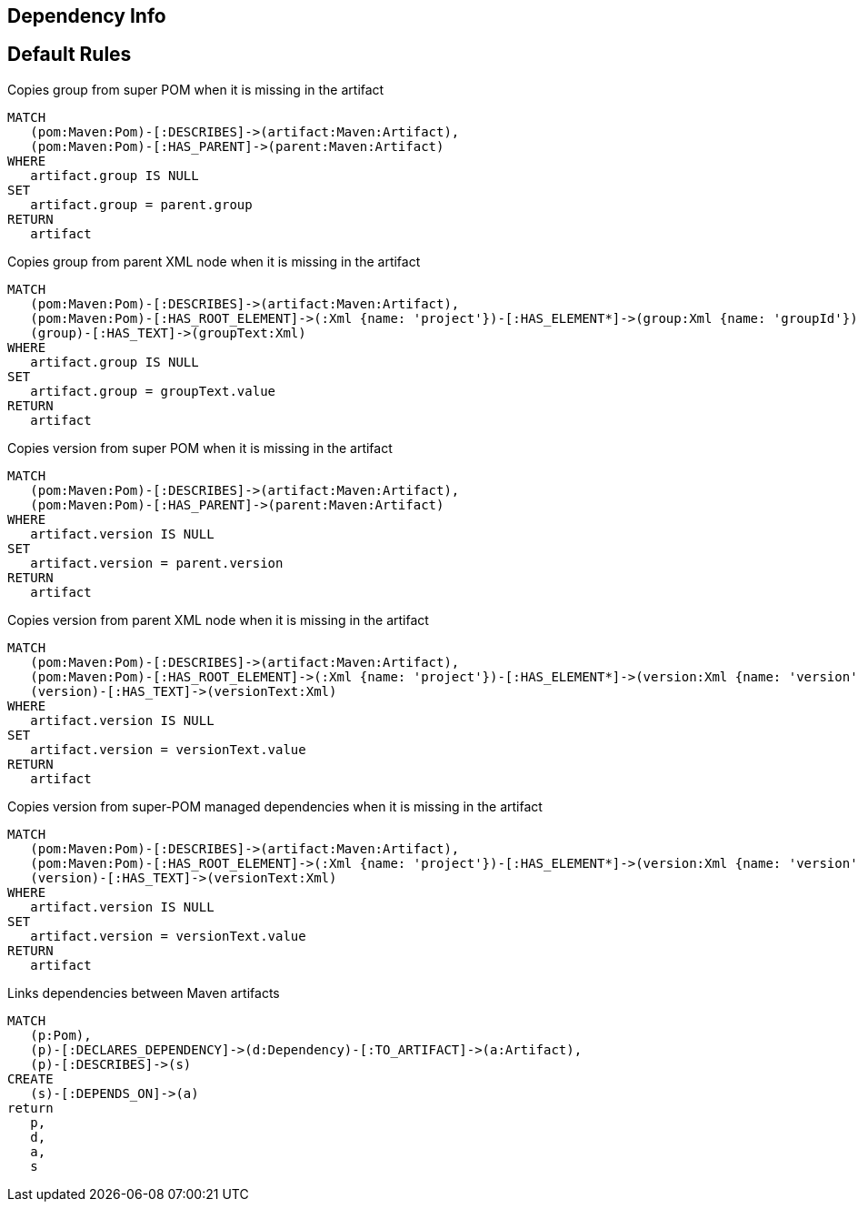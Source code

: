 == Dependency Info

[[dependency:Default]]
[role=group,includesConstraints="dependency:*"]
== Default Rules

[[dependency:CopyGroupFromSuperPom]]
.Copies group from super POM when it is missing in the artifact
[source,cypher,role=concept,requiresConcepts="maven3:*"]
----
MATCH
   (pom:Maven:Pom)-[:DESCRIBES]->(artifact:Maven:Artifact),
   (pom:Maven:Pom)-[:HAS_PARENT]->(parent:Maven:Artifact)
WHERE
   artifact.group IS NULL
SET
   artifact.group = parent.group
RETURN
   artifact
----

[[dependency:CopyGroupFromParentXml]]
.Copies group from parent XML node when it is missing in the artifact
[source,cypher,role=concept,requiresConcepts="dependency:CopyGroupFromSuperPom"]
----
MATCH
   (pom:Maven:Pom)-[:DESCRIBES]->(artifact:Maven:Artifact),
   (pom:Maven:Pom)-[:HAS_ROOT_ELEMENT]->(:Xml {name: 'project'})-[:HAS_ELEMENT*]->(group:Xml {name: 'groupId'}),
   (group)-[:HAS_TEXT]->(groupText:Xml)
WHERE
   artifact.group IS NULL
SET
   artifact.group = groupText.value
RETURN
   artifact
----

[[dependency:CopyVersionFromSuperPom]]
.Copies version from super POM when it is missing in the artifact
[source,cypher,role=concept,requiresConcepts="maven3:*"]
----
MATCH
   (pom:Maven:Pom)-[:DESCRIBES]->(artifact:Maven:Artifact),
   (pom:Maven:Pom)-[:HAS_PARENT]->(parent:Maven:Artifact)
WHERE
   artifact.version IS NULL
SET
   artifact.version = parent.version
RETURN
   artifact
----

[[dependency:CopyVersionFromParentXml]]
.Copies version from parent XML node when it is missing in the artifact
[source,cypher,role=concept,requiresConcepts="dependency:CopyVersionFromSuperPom"]
----
MATCH
   (pom:Maven:Pom)-[:DESCRIBES]->(artifact:Maven:Artifact),
   (pom:Maven:Pom)-[:HAS_ROOT_ELEMENT]->(:Xml {name: 'project'})-[:HAS_ELEMENT*]->(version:Xml {name: 'version'}),
   (version)-[:HAS_TEXT]->(versionText:Xml)
WHERE
   artifact.version IS NULL
SET
   artifact.version = versionText.value
RETURN
   artifact
----

[[dependency:CopyVersionFromSuperPomManaged]]
.Copies version from super-POM managed dependencies when it is missing in the artifact
[source,cypher,role=concept,requiresConcepts="dependency:CopyVersionFromParentXml"]
----
MATCH
   (pom:Maven:Pom)-[:DESCRIBES]->(artifact:Maven:Artifact),
   (pom:Maven:Pom)-[:HAS_ROOT_ELEMENT]->(:Xml {name: 'project'})-[:HAS_ELEMENT*]->(version:Xml {name: 'version'}),
   (version)-[:HAS_TEXT]->(versionText:Xml)
WHERE
   artifact.version IS NULL
SET
   artifact.version = versionText.value
RETURN
   artifact
----

[[dependency:LinkMavenArtifacts]]
.Links dependencies between Maven artifacts
[source,cypher,role=concept,requiresConcepts="maven3:*"]
----
MATCH
   (p:Pom),
   (p)-[:DECLARES_DEPENDENCY]->(d:Dependency)-[:TO_ARTIFACT]->(a:Artifact),
   (p)-[:DESCRIBES]->(s)
CREATE
   (s)-[:DEPENDS_ON]->(a)
return
   p,
   d,
   a,
   s
----
